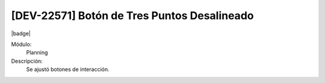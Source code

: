 [DEV-22571] Botón de Tres Puntos Desalineado
================================================

|badge|

.. |badge| raw:: html
   
   <span style="background-color: #4CAF50; color: white; padding: 4px 8px; border-radius: 4px;">Mejora</span>

Módulo: 
   Planning

Descripción: 
  Se ajustó botones de interacción.

.. versionchanged:: 10.223.0.0-LTS

   